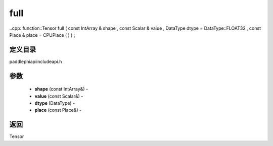 .. _cn_api_paddle_experimental_full:

full
-------------------------------

..cpp: function::Tensor full ( const IntArray & shape , const Scalar & value , DataType dtype = DataType::FLOAT32 , const Place & place = CPUPlace ( ) ) ;

定义目录
:::::::::::::::::::::
paddle\phi\api\include\api.h

参数
:::::::::::::::::::::
	- **shape** (const IntArray&) - 
	- **value** (const Scalar&) - 
	- **dtype** (DataType) - 
	- **place** (const Place&) - 



返回
:::::::::::::::::::::
Tensor
